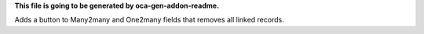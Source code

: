 **This file is going to be generated by oca-gen-addon-readme.**

Adds a button to Many2many and One2many fields that removes all linked records.
